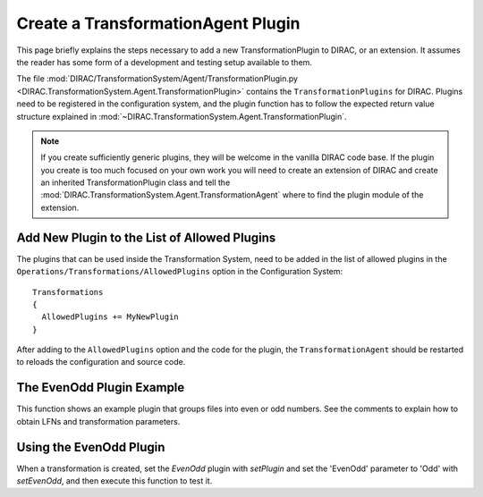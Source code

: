 .. _dev-ts-transformationagent-plugins:

Create a TransformationAgent Plugin
===================================

This page briefly explains the steps necessary to add a new TransformationPlugin to DIRAC, or an extension.
It assumes the reader has some form of a development and testing setup available to them.

The file :mod:`DIRAC/TransformationSystem/Agent/TransformationPlugin.py
<DIRAC.TransformationSystem.Agent.TransformationPlugin>` contains the ``TransformationPlugins`` for DIRAC.
Plugins need to be registered in the configuration system, and the plugin function has to follow the expected return
value structure explained in :mod:`~DIRAC.TransformationSystem.Agent.TransformationPlugin`.

.. note ::

  If you create sufficiently generic plugins, they will be welcome in the vanilla DIRAC code base. If the plugin you
  create is too much focused on your own work you will need to create an extension of DIRAC and create an inherited
  TransformationPlugin class and tell the :mod:`DIRAC.TransformationSystem.Agent.TransformationAgent` where to find the
  plugin module of the extension.


Add New Plugin to the List of Allowed Plugins
---------------------------------------------

The plugins that can be used inside the Transformation System, need to be added in the list of allowed plugins in the
``Operations/Transformations/AllowedPlugins`` option in the Configuration System::

  Transformations
  {
    AllowedPlugins += MyNewPlugin
  }

After adding to the ``AllowedPlugins`` option and the code for the plugin, the ``TransformationAgent`` should be
restarted to reloads the configuration and source code.

The EvenOdd Plugin Example
--------------------------

This function shows an example plugin that groups files into even or odd numbers. See the comments to explain how to
obtain LFNs and transformation parameters.

.. code-block:: python
   :caption: Should be part of DIRAC/TransformationSystem/Agent/TransformationPlugin.py
   :linenos:

    def _EvenOdd(self):
      """Group files by Even (0,2,4,6,8) or Odd (1,3,5,7,9) numbering.

      Use Transformation Parameter 'EvenOdd' to chose 'Even' or 'Odd', or 'Both'

      :returns: S_OK with list of tuples. Each Tuple is a pair of SE and list of
                LFNs to treat in given task
      """
      # log parameters
      self.util.logInfo('Running EvenOdd with parameters')
      for param, value in self.params.iteritems():
        self.util.logInfo('%s=%r' % (param, value))

      # the transformation system tells us about the unused LFNs
      lfns = self.data
      self.util.logInfo('Treating the following LFNS:')
      for lfn in lfns:
        self.util.logInfo(lfn)

      # Assuming files end with _[0-9]+
      odd, even = [], []
      for lfn in lfns:
        self.util.logInfo(' odd or even?: %r' % lfn)
        number = int(lfn.rsplit('_', 1)[1])
        if number % 2 != 0:
          self.util.logInfo(' odd')
          odd.append(lfn)
        else:
          self.util.logInfo('even')
          even.append(lfn)

      # Treat only, even or odd numbers, or both
      evenOrOdd = self.params.get('EvenOdd', 'Both')
      if evenOrOdd == 'Both':
        selection = [even, odd]
      elif evenOrOdd == 'Even':
        selection = [even]
      elif evenOrOdd == 'Odd':
        selection = [odd]
      else:
        return S_ERROR("Bad Parameter Value")

      tasks = []
      groupSize = self.params['GroupSize']
      for chunks in selection:
        for chunk in breakListIntoChunks(chunks, groupSize):
          tasks.append(('', chunk))

      self.util.logInfo('Tasks: %r' % tasks)
      return S_OK(tasks)


Using the EvenOdd Plugin
------------------------

When a transformation is created, set the `EvenOdd` plugin with `setPlugin` and set the 'EvenOdd' parameter to 'Odd'
with `setEvenOdd`, and then execute this function to test it.

.. code-block:: python
   :caption: createEvenOdd.py
   :linenos:

    from DIRAC import gLogger, S_OK, S_ERROR
    from DIRAC.Core.Base import Script
    Script.parseCommandLine()

    from DIRAC.TransformationSystem.Client.Transformation import Transformation

    myTrans = Transformation()
    uniqueIdentifier = "OddOnly"
    myTrans.setTransformationName("RemoveReplicas_%s" % uniqueIdentifier)
    myTrans.setDescription("Replicate only Odd files from StorageElementOne")
    myTrans.setLongDescription("Replicate only Odd files from StorageElementOne")
    myTrans.setType('Replication')
    myTrans.setTransformationGroup('MyGroup')
    myTrans.setGroupSize(2)

    # Set the 'EvenOdd' plugin
    myTrans.setPlugin('EvenOdd')
    # set the 'EvenOdd' parameter to 'Odd', we can use python to
    # automagically turn a myTrans.set<PARAMETER> function into a
    # transformation parameter
    myTrans.setEvenOdd('Odd')
    myTrans.setSomeOtherParameter('Value')

    targetSE = 'StorageElementOne'
    myTrans.setBody([("ReplicateAndRegister", {"TargetSE": targetSE, "SourceSE": ''})])
    myTrans.setTargetSE(targetSE)
    res = myTrans.addTransformation()
    if not res['OK']:
      gLogger.error("Failed to add the transformation: %s" % res['Message'])
      exit(1)

    # now activate the transformation
    myTrans.setStatus('Active')
    myTrans.setAgentType('Automatic')
    transID = myTrans.getTransformationID()['Value']
    from DIRAC.TransformationSystem.Client.TransformationClient import TransformationClient
    metadata = {'TransformationID': 2}
    res = TransformationClient().createTransformationInputDataQuery(transID, metadata)
    gLogger.notice('Added input data query', res)
    gLogger.notice('Created EvenOdd transformation: %r' % transID)
    exit(0)
